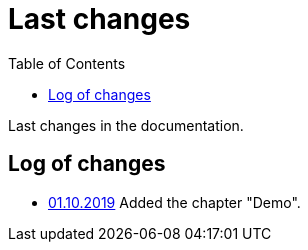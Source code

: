 = Last changes
:toc:

Last changes in the documentation.

== Log of changes
[square]
* <<demo.adoc#, 01.10.2019>> Added the chapter "Demo".
